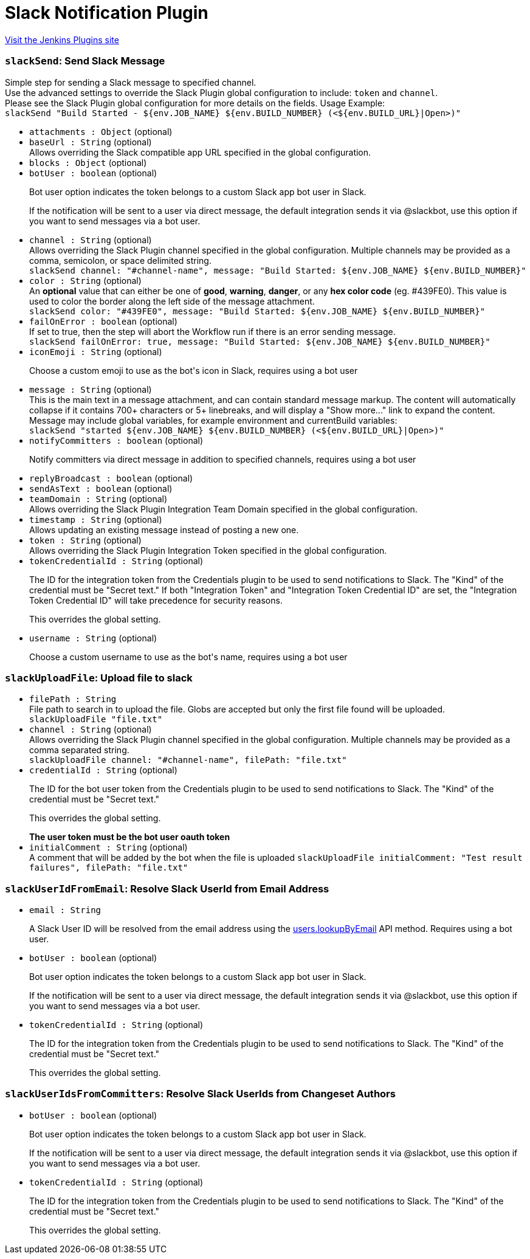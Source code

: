 = Slack Notification Plugin
:page-layout: pipelinesteps

:notitle:
:description:
:author:
:email: jenkinsci-users@googlegroups.com
:sectanchors:
:toc: left
:compat-mode!:


++++
<a href="https://plugins.jenkins.io/slack">Visit the Jenkins Plugins site</a>
++++


=== `slackSend`: Send Slack Message
++++
<div><div>
 Simple step for sending a Slack message to specified channel.
 <br>
  Use the advanced settings to override the Slack Plugin global configuration to include: <code>token</code> and <code>channel</code>.
 <br>
  Please see the Slack Plugin global configuration for more details on the fields. Usage Example:
 <br><code> slackSend "Build Started - ${env.JOB_NAME} ${env.BUILD_NUMBER} (&lt;${env.BUILD_URL}|Open&gt;)" </code>
</div></div>
<ul><li><code>attachments : <code>Object</code></code> (optional)
</li>
<li><code>baseUrl : String</code> (optional)
<div><div>
 Allows overriding the Slack compatible app URL specified in the global configuration.
</div></div>

</li>
<li><code>blocks : <code>Object</code></code> (optional)
</li>
<li><code>botUser : boolean</code> (optional)
<div><div>
 <p>Bot user option indicates the token belongs to a custom Slack app bot user in Slack.</p>
 <p>If the notification will be sent to a user via direct message, the default integration sends it via @slackbot, use this option if you want to send messages via a bot user.</p>
</div></div>

</li>
<li><code>channel : String</code> (optional)
<div><div>
 Allows overriding the Slack Plugin channel specified in the global configuration. Multiple channels may be provided as a comma, semicolon, or space delimited string. 
 <br><code>slackSend channel: "#channel-name", message: "Build Started: ${env.JOB_NAME} ${env.BUILD_NUMBER}"</code>
</div></div>

</li>
<li><code>color : String</code> (optional)
<div><div>
 An <b>optional</b> value that can either be one of <b>good</b>, <b>warning</b>, <b>danger</b>, or any <b>hex color code</b> (eg. #439FE0). This value is used to color the border along the left side of the message attachment.
 <br><code>slackSend color: "#439FE0", message: "Build Started: ${env.JOB_NAME} ${env.BUILD_NUMBER}"</code>
</div></div>

</li>
<li><code>failOnError : boolean</code> (optional)
<div><div>
 If set to true, then the step will abort the Workflow run if there is an error sending message.
 <br><code>slackSend failOnError: true, message: "Build Started: ${env.JOB_NAME} ${env.BUILD_NUMBER}"</code>
</div></div>

</li>
<li><code>iconEmoji : String</code> (optional)
<div><div>
 <p>Choose a custom emoji to use as the bot's icon in Slack, requires using a bot user</p>
</div></div>

</li>
<li><code>message : String</code> (optional)
<div><div>
 This is the main text in a message attachment, and can contain standard message markup. The content will automatically collapse if it contains 700+ characters or 5+ linebreaks, and will display a "Show more..." link to expand the content. Message may include global variables, for example environment and currentBuild variables:
 <br><code> slackSend "started ${env.JOB_NAME} ${env.BUILD_NUMBER} (&lt;${env.BUILD_URL}|Open&gt;)" </code>
</div></div>

</li>
<li><code>notifyCommitters : boolean</code> (optional)
<div><div>
 <p>Notify committers via direct message in addition to specified channels, requires using a bot user</p>
</div></div>

</li>
<li><code>replyBroadcast : boolean</code> (optional)
</li>
<li><code>sendAsText : boolean</code> (optional)
</li>
<li><code>teamDomain : String</code> (optional)
<div><div>
 Allows overriding the Slack Plugin Integration Team Domain specified in the global configuration.
</div></div>

</li>
<li><code>timestamp : String</code> (optional)
<div><div>
 Allows updating an existing message instead of posting a new one.
</div></div>

</li>
<li><code>token : String</code> (optional)
<div><div>
 Allows overriding the Slack Plugin Integration Token specified in the global configuration.
</div></div>

</li>
<li><code>tokenCredentialId : String</code> (optional)
<div><div>
 <p>The ID for the integration token from the Credentials plugin to be used to send notifications to Slack. The "Kind" of the credential must be "Secret text." If both "Integration Token" and "Integration Token Credential ID" are set, the "Integration Token Credential ID" will take precedence for security reasons.</p>
 <p>This overrides the global setting.</p>
</div></div>

</li>
<li><code>username : String</code> (optional)
<div><div>
 <p>Choose a custom username to use as the bot's name, requires using a bot user</p>
</div></div>

</li>
</ul>


++++
=== `slackUploadFile`: Upload file to slack
++++
<ul><li><code>filePath : String</code>
<div><div>
 File path to search in to upload the file. Globs are accepted but only the first file found will be uploaded. 
 <br><code>slackUploadFile "file.txt"</code>
</div></div>

</li>
<li><code>channel : String</code> (optional)
<div><div>
 Allows overriding the Slack Plugin channel specified in the global configuration. Multiple channels may be provided as a comma separated string. 
 <br><code>slackUploadFile channel: "#channel-name", filePath: "file.txt"</code>
</div></div>

</li>
<li><code>credentialId : String</code> (optional)
<div><div>
 <p>The ID for the bot user token from the Credentials plugin to be used to send notifications to Slack. The "Kind" of the credential must be "Secret text."</p>
 <p>This overrides the global setting.</p><strong>The user token must be the bot user oauth token</strong>
</div></div>

</li>
<li><code>initialComment : String</code> (optional)
<div><div>
 A comment that will be added by the bot when the file is uploaded <code> <code>slackUploadFile initialComment: "Test result failures", filePath: "file.txt"</code> </code>
</div></div>

</li>
</ul>


++++
=== `slackUserIdFromEmail`: Resolve Slack UserId from Email Address
++++
<ul><li><code>email : String</code>
<div><div>
 <p>A Slack User ID will be resolved from the email address using the <a href="https://slack.com/api/users.lookupByEmail" rel="nofollow">users.lookupByEmail</a> API method. Requires using a bot user.</p>
</div></div>

</li>
<li><code>botUser : boolean</code> (optional)
<div><div>
 <p>Bot user option indicates the token belongs to a custom Slack app bot user in Slack.</p>
 <p>If the notification will be sent to a user via direct message, the default integration sends it via @slackbot, use this option if you want to send messages via a bot user.</p>
</div></div>

</li>
<li><code>tokenCredentialId : String</code> (optional)
<div><div>
 <p>The ID for the integration token from the Credentials plugin to be used to send notifications to Slack. The "Kind" of the credential must be "Secret text."</p>
 <p>This overrides the global setting.</p>
</div></div>

</li>
</ul>


++++
=== `slackUserIdsFromCommitters`: Resolve Slack UserIds from Changeset Authors
++++
<ul><li><code>botUser : boolean</code> (optional)
<div><div>
 <p>Bot user option indicates the token belongs to a custom Slack app bot user in Slack.</p>
 <p>If the notification will be sent to a user via direct message, the default integration sends it via @slackbot, use this option if you want to send messages via a bot user.</p>
</div></div>

</li>
<li><code>tokenCredentialId : String</code> (optional)
<div><div>
 <p>The ID for the integration token from the Credentials plugin to be used to send notifications to Slack. The "Kind" of the credential must be "Secret text."</p>
 <p>This overrides the global setting.</p>
</div></div>

</li>
</ul>


++++

